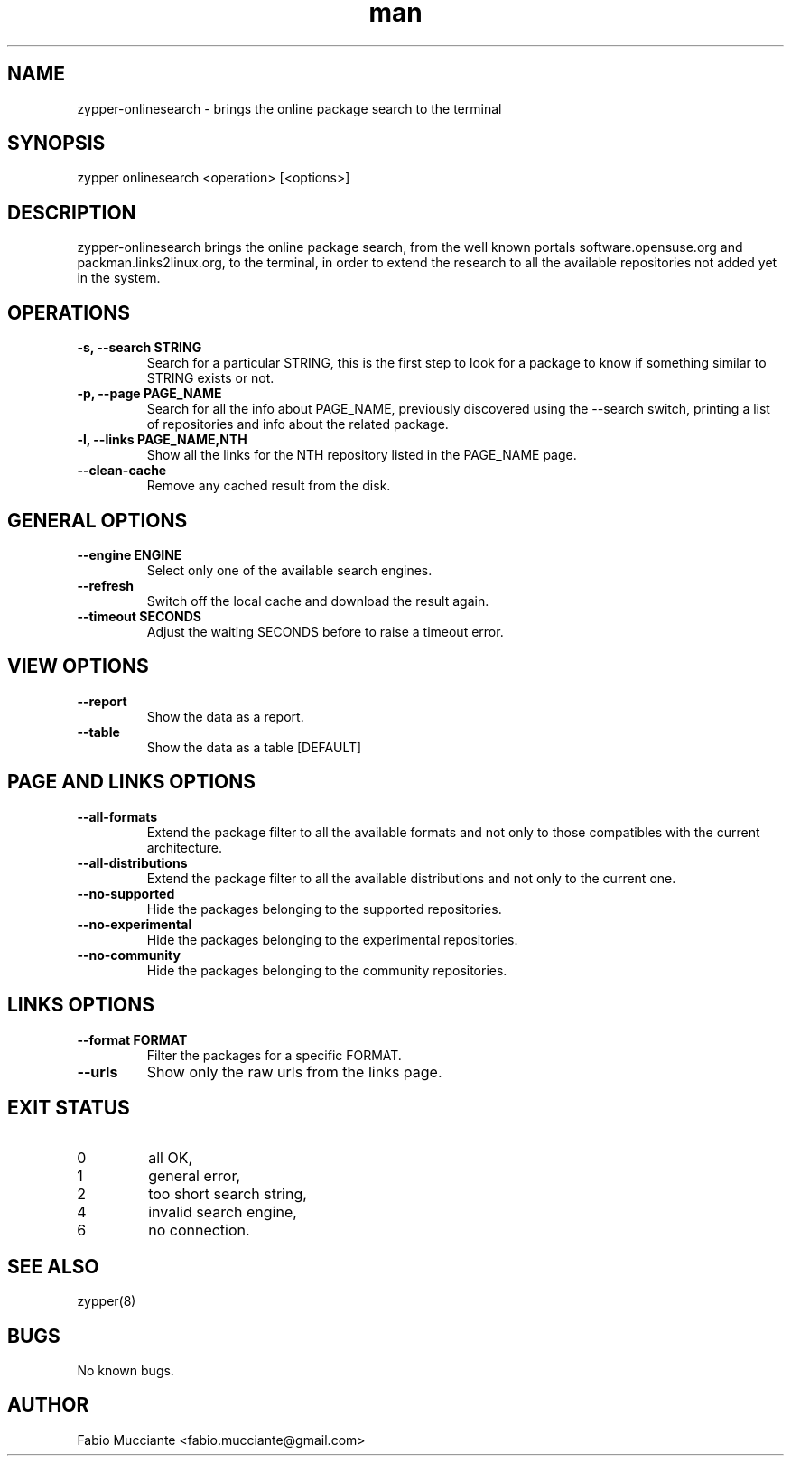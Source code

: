 .\" Manpage for zypper-onlinesearch.
.TH man 8 "10 Feb 2023" "1.0.0" "zypper-onlinesearch man page"
.SH NAME
zypper-onlinesearch \- brings the online package search to the terminal
.SH SYNOPSIS
zypper onlinesearch <operation> [<options>]
.SH DESCRIPTION
zypper-onlinesearch brings the online package search, from the well known portals
software.opensuse.org and packman.links2linux.org, to the terminal, in order to
extend the research to all the available repositories not added yet in the system.
.SH OPERATIONS
.TP
.B  -s, --search STRING
Search for a particular STRING, this is the first step to look for a package
to know if something similar to STRING exists or not.
.TP
.B  -p, --page PAGE_NAME
Search for all the info about PAGE_NAME, previously discovered using the
--search switch, printing a list of repositories and info about the related
package.
.TP
.B  -l, --links PAGE_NAME,NTH
Show all the links for the NTH repository listed in the PAGE_NAME page.
.TP
.B  --clean-cache
Remove any cached result from the disk.
.SH GENERAL OPTIONS
.TP
.B  --engine ENGINE
Select only one of the available search engines.
.TP
.B  --refresh
Switch off the local cache and download the result again.
.TP
.B  --timeout SECONDS
Adjust the waiting SECONDS before to raise a timeout error.
.SH VIEW OPTIONS
.TP
.B  --report
Show the data as a report.
.TP
.B  --table
Show the data as a table [DEFAULT]
.SH PAGE AND LINKS OPTIONS
.TP
.B  --all-formats
Extend the package filter to all the available formats and not only
to those compatibles with the current architecture.
.TP
.B  --all-distributions
Extend the package filter to all the available distributions and not
only to the current one.
.TP
.B  --no-supported
Hide the packages belonging to the supported repositories.
.TP
.B --no-experimental
Hide the packages belonging to the experimental repositories.
.TP
.B  --no-community
Hide the packages belonging to the community repositories.
.SH LINKS OPTIONS
.TP
.B --format FORMAT
Filter the packages for a specific FORMAT.
.TP
.B --urls
Show only the raw urls from the links page.
.SH EXIT STATUS
.TP
0
all OK,
.TP
1
general error,
.TP
2
too short search string,
.TP
4
invalid search engine,
.TP
6
no connection.
.SH SEE ALSO
zypper(8)
.SH BUGS
No known bugs.
.SH AUTHOR
Fabio Mucciante <fabio.mucciante@gmail.com>
